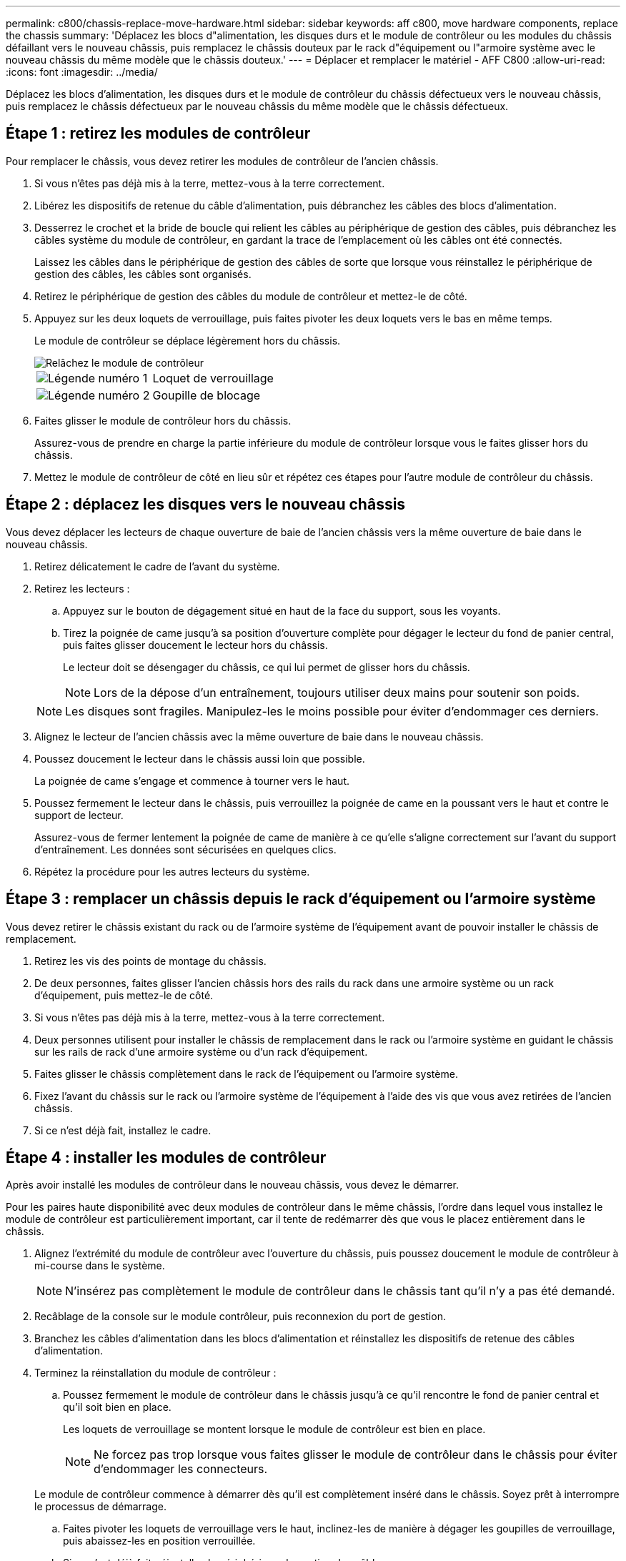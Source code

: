 ---
permalink: c800/chassis-replace-move-hardware.html 
sidebar: sidebar 
keywords: aff c800, move hardware components, replace the chassis 
summary: 'Déplacez les blocs d"alimentation, les disques durs et le module de contrôleur ou les modules du châssis défaillant vers le nouveau châssis, puis remplacez le châssis douteux par le rack d"équipement ou l"armoire système avec le nouveau châssis du même modèle que le châssis douteux.' 
---
= Déplacer et remplacer le matériel - AFF C800
:allow-uri-read: 
:icons: font
:imagesdir: ../media/


[role="lead"]
Déplacez les blocs d'alimentation, les disques durs et le module de contrôleur du châssis défectueux vers le nouveau châssis, puis remplacez le châssis défectueux par le nouveau châssis du même modèle que le châssis défectueux.



== Étape 1 : retirez les modules de contrôleur

Pour remplacer le châssis, vous devez retirer les modules de contrôleur de l'ancien châssis.

. Si vous n'êtes pas déjà mis à la terre, mettez-vous à la terre correctement.
. Libérez les dispositifs de retenue du câble d'alimentation, puis débranchez les câbles des blocs d'alimentation.
. Desserrez le crochet et la bride de boucle qui relient les câbles au périphérique de gestion des câbles, puis débranchez les câbles système du module de contrôleur, en gardant la trace de l'emplacement où les câbles ont été connectés.
+
Laissez les câbles dans le périphérique de gestion des câbles de sorte que lorsque vous réinstallez le périphérique de gestion des câbles, les câbles sont organisés.

. Retirez le périphérique de gestion des câbles du module de contrôleur et mettez-le de côté.
. Appuyez sur les deux loquets de verrouillage, puis faites pivoter les deux loquets vers le bas en même temps.
+
Le module de contrôleur se déplace légèrement hors du châssis.

+
image::../media/drw_a800_pcm_remove.png[Relâchez le module de contrôleur]

+
[cols="1,4"]
|===


 a| 
image:../media/icon_round_1.png["Légende numéro 1"]
 a| 
Loquet de verrouillage



 a| 
image:../media/icon_round_2.png["Légende numéro 2"]
 a| 
Goupille de blocage

|===
. Faites glisser le module de contrôleur hors du châssis.
+
Assurez-vous de prendre en charge la partie inférieure du module de contrôleur lorsque vous le faites glisser hors du châssis.

. Mettez le module de contrôleur de côté en lieu sûr et répétez ces étapes pour l'autre module de contrôleur du châssis.




== Étape 2 : déplacez les disques vers le nouveau châssis

Vous devez déplacer les lecteurs de chaque ouverture de baie de l'ancien châssis vers la même ouverture de baie dans le nouveau châssis.

. Retirez délicatement le cadre de l'avant du système.
. Retirez les lecteurs :
+
.. Appuyez sur le bouton de dégagement situé en haut de la face du support, sous les voyants.
.. Tirez la poignée de came jusqu'à sa position d'ouverture complète pour dégager le lecteur du fond de panier central, puis faites glisser doucement le lecteur hors du châssis.
+
Le lecteur doit se désengager du châssis, ce qui lui permet de glisser hors du châssis.

+

NOTE: Lors de la dépose d'un entraînement, toujours utiliser deux mains pour soutenir son poids.

+

NOTE: Les disques sont fragiles. Manipulez-les le moins possible pour éviter d'endommager ces derniers.



. Alignez le lecteur de l'ancien châssis avec la même ouverture de baie dans le nouveau châssis.
. Poussez doucement le lecteur dans le châssis aussi loin que possible.
+
La poignée de came s'engage et commence à tourner vers le haut.

. Poussez fermement le lecteur dans le châssis, puis verrouillez la poignée de came en la poussant vers le haut et contre le support de lecteur.
+
Assurez-vous de fermer lentement la poignée de came de manière à ce qu'elle s'aligne correctement sur l'avant du support d'entraînement. Les données sont sécurisées en quelques clics.

. Répétez la procédure pour les autres lecteurs du système.




== Étape 3 : remplacer un châssis depuis le rack d'équipement ou l'armoire système

Vous devez retirer le châssis existant du rack ou de l'armoire système de l'équipement avant de pouvoir installer le châssis de remplacement.

. Retirez les vis des points de montage du châssis.
. De deux personnes, faites glisser l'ancien châssis hors des rails du rack dans une armoire système ou un rack d'équipement, puis mettez-le de côté.
. Si vous n'êtes pas déjà mis à la terre, mettez-vous à la terre correctement.
. Deux personnes utilisent pour installer le châssis de remplacement dans le rack ou l'armoire système en guidant le châssis sur les rails de rack d'une armoire système ou d'un rack d'équipement.
. Faites glisser le châssis complètement dans le rack de l'équipement ou l'armoire système.
. Fixez l'avant du châssis sur le rack ou l'armoire système de l'équipement à l'aide des vis que vous avez retirées de l'ancien châssis.
. Si ce n'est déjà fait, installez le cadre.




== Étape 4 : installer les modules de contrôleur

Après avoir installé les modules de contrôleur dans le nouveau châssis, vous devez le démarrer.

Pour les paires haute disponibilité avec deux modules de contrôleur dans le même châssis, l'ordre dans lequel vous installez le module de contrôleur est particulièrement important, car il tente de redémarrer dès que vous le placez entièrement dans le châssis.

. Alignez l'extrémité du module de contrôleur avec l'ouverture du châssis, puis poussez doucement le module de contrôleur à mi-course dans le système.
+

NOTE: N'insérez pas complètement le module de contrôleur dans le châssis tant qu'il n'y a pas été demandé.

. Recâblage de la console sur le module contrôleur, puis reconnexion du port de gestion.
. Branchez les câbles d'alimentation dans les blocs d'alimentation et réinstallez les dispositifs de retenue des câbles d'alimentation.
. Terminez la réinstallation du module de contrôleur :
+
.. Poussez fermement le module de contrôleur dans le châssis jusqu'à ce qu'il rencontre le fond de panier central et qu'il soit bien en place.
+
Les loquets de verrouillage se montent lorsque le module de contrôleur est bien en place.

+

NOTE: Ne forcez pas trop lorsque vous faites glisser le module de contrôleur dans le châssis pour éviter d'endommager les connecteurs.

+
Le module de contrôleur commence à démarrer dès qu'il est complètement inséré dans le châssis. Soyez prêt à interrompre le processus de démarrage.

.. Faites pivoter les loquets de verrouillage vers le haut, inclinez-les de manière à dégager les goupilles de verrouillage, puis abaissez-les en position verrouillée.
.. Si ce n'est déjà fait, réinstallez le périphérique de gestion des câbles.
.. Interrompre le processus de démarrage normal en appuyant sur `Ctrl-C`.


. Répétez la procédure précédente pour installer le second contrôleur dans le nouveau châssis.

